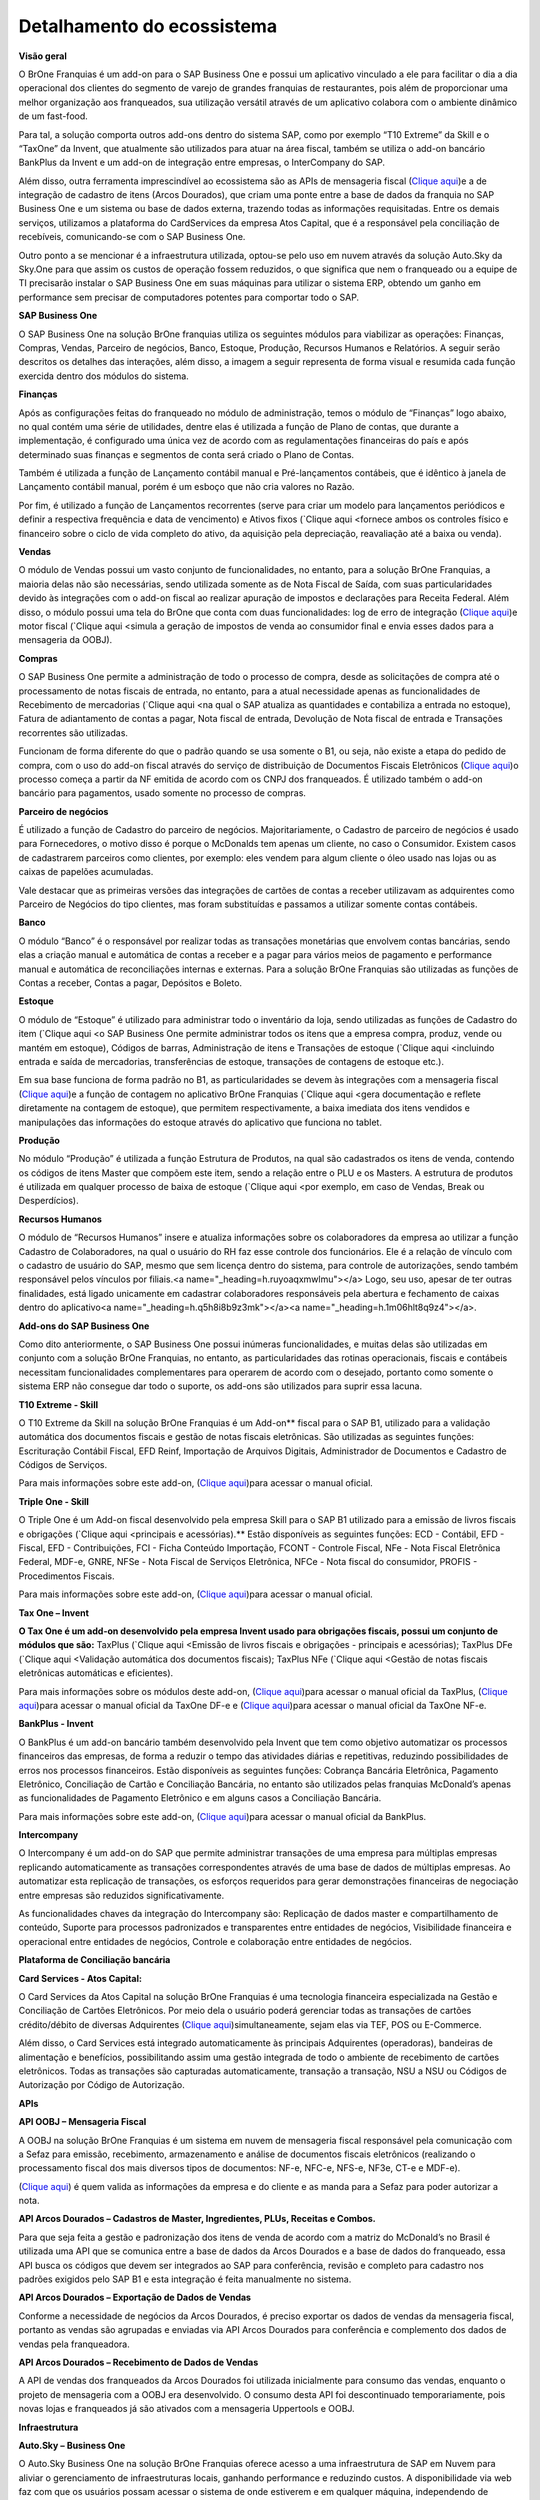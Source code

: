 ﻿Detalhamento do ecossistema
~~~~~~~~~~~~~~~~~~~~~~~~~~~~~~

**Visão geral**

O BrOne Franquias é um add-on para o SAP Business One e possui um aplicativo vinculado a ele para facilitar o dia a dia operacional dos clientes do segmento de varejo de grandes franquias de restaurantes, pois além de proporcionar uma melhor organização aos franqueados, sua utilização versátil através de um aplicativo colabora com o ambiente dinâmico de um fast-food.

Para tal, a solução comporta outros add-ons dentro do sistema SAP, como por exemplo “T10 Extreme” da Skill e o “TaxOne” da Invent, que atualmente são utilizados para atuar na área fiscal, também se utiliza o add-on bancário BankPlus da Invent e um add-on de integração entre empresas, o InterCompany do SAP. 

Além disso, outra ferramenta imprescindível ao ecossistema são as APIs de mensageria fiscal (`Clique aqui <OOBJ>`_)e a de integração de cadastro de itens (Arcos Dourados), que criam uma ponte entre a base de dados da franquia no SAP Business One e um sistema ou base de dados externa, trazendo todas as informações requisitadas. Entre os demais serviços, utilizamos a plataforma do CardServices da empresa Atos Capital, que é a responsável pela conciliação de recebíveis, comunicando-se com o SAP Business One.

Outro ponto a se mencionar é a infraestrutura utilizada, optou-se pelo uso em nuvem através da solução Auto.Sky da Sky.One para que assim os custos de operação fossem reduzidos, o que significa que nem o franqueado ou a equipe de TI precisarão instalar o SAP Business One em suas máquinas para utilizar o sistema ERP, obtendo um ganho em performance sem precisar de computadores potentes para comportar todo o SAP.

.. image:: /_static/BR\ One\ Franquias/Cadastro/Detalhamento\ do\ ecossistema/Aspose.Words.33262046-518f-42ed-8965-0867230ceab3.001.png

**SAP Business One**

O SAP Business One na solução BrOne franquias utiliza os seguintes módulos para viabilizar as operações: Finanças, Compras, Vendas, Parceiro de negócios, Banco, Estoque, Produção, Recursos Humanos e Relatórios. A seguir serão descritos os detalhes das interações, além disso, a imagem a seguir representa de forma visual e resumida cada função exercida dentro dos módulos do sistema.

.. image:: /_static/BR\ One\ Franquias/Cadastro/Detalhamento\ do\ ecossistema/Aspose.Words.33262046-518f-42ed-8965-0867230ceab3.002.png

**Finanças**

Após as configurações feitas do franqueado no módulo de administração, temos o módulo de “Finanças” logo abaixo, no qual contém uma série de utilidades, dentre elas é utilizada a função de Plano de contas, que durante a implementação, é configurado uma única vez de acordo com as regulamentações financeiras do país e após determinado suas finanças e segmentos de conta será criado o Plano de Contas.

Também é utilizada a função de Lançamento contábil manual e Pré-lançamentos contábeis, que é idêntico à janela de Lançamento contábil manual, porém é um esboço que não cria valores no Razão.

Por fim, é utilizado a função de Lançamentos recorrentes (serve para criar um modelo para lançamentos periódicos e definir a respectiva frequência e data de vencimento) e Ativos fixos (`Clique aqui <fornece ambos os controles físico e financeiro sobre o ciclo de vida completo do ativo, da aquisição pela depreciação, reavaliação até a baixa ou venda).

**Vendas**

O módulo de Vendas possui um vasto conjunto de funcionalidades, no entanto, para a solução BrOne Franquias, a maioria delas não são necessárias, sendo utilizada somente as de Nota Fiscal de Saída, com suas particularidades devido às integrações com o add-on fiscal ao realizar apuração de impostos e declarações para Receita Federal. Além disso, o módulo possui uma tela do BrOne que conta com duas funcionalidades: log de erro de integração (`Clique aqui <usado para reprocessar notas fiscais de saída ou baixa no estoque que apresentaram erros>`_)e motor fiscal (`Clique aqui <simula a geração de impostos de venda ao consumidor final e envia esses dados para a mensageria da OOBJ).

**Compras**

O SAP Business One permite a administração de todo o processo de compra, desde as solicitações de compra até o processamento de notas fiscais de entrada, no entanto, para a atual necessidade apenas as funcionalidades de Recebimento de mercadorias (`Clique aqui <na qual o SAP atualiza as quantidades e contabiliza a entrada no estoque), Fatura de adiantamento de contas a pagar, Nota fiscal de entrada, Devolução de Nota fiscal de entrada e Transações recorrentes são utilizadas. 

Funcionam de forma diferente do que o padrão quando se usa somente o B1, ou seja, não existe a etapa do pedido de compra, com o uso do add-on fiscal através do serviço de distribuição de Documentos Fiscais Eletrônicos (`Clique aqui <DF-e>`_)o processo começa a partir da NF emitida de acordo com os CNPJ dos franqueados. É utilizado também o add-on bancário para pagamentos, usado somente no processo de compras.

**Parceiro de negócios**

É utilizado a função de Cadastro do parceiro de negócios. Majoritariamente, o Cadastro de parceiro de negócios é usado para Fornecedores, o motivo disso é porque o McDonalds tem apenas um cliente, no caso o Consumidor. Existem casos de cadastrarem parceiros como clientes, por exemplo: eles vendem para algum cliente o óleo usado nas lojas ou as caixas de papelões acumuladas. 

Vale destacar que as primeiras versões das integrações de cartões de contas a receber utilizavam as adquirentes como Parceiro de Negócios do tipo clientes, mas foram substituídas e passamos a utilizar somente contas contábeis.

**Banco**

O módulo “Banco” é o responsável por realizar todas as transações monetárias que envolvem contas bancárias, sendo elas a criação manual e automática de contas a receber e a pagar para vários meios de pagamento e performance manual e automática de reconciliações internas e externas. Para a solução BrOne Franquias são utilizadas as funções de Contas a receber, Contas a pagar, Depósitos e Boleto.

**Estoque**

O módulo de “Estoque” é utilizado para administrar todo o inventário da loja, sendo utilizadas as funções de Cadastro do item (`Clique aqui <o SAP Business One permite administrar todos os itens que a empresa compra, produz, vende ou mantém em estoque), Códigos de barras, Administração de itens e Transações de estoque (`Clique aqui <incluindo entrada e saída de mercadorias, transferências de estoque, transações de contagens de estoque etc.). 

Em sua base funciona de forma padrão no B1, as particularidades se devem às integrações com a mensageria fiscal (`Clique aqui <responsável por emitir as notas fiscais e realizar os ajustes no estoque>`_)e a função de contagem no aplicativo BrOne Franquias (`Clique aqui <gera documentação e reflete diretamente na contagem de estoque), que permitem respectivamente, a baixa imediata dos itens vendidos e manipulações das informações do estoque através do aplicativo que funciona no tablet. 

**Produção**

No módulo “Produção” é utilizada a função Estrutura de Produtos, na qual são cadastrados os itens de venda, contendo os códigos de itens Master que compõem este item, sendo a relação entre o PLU e os Masters. A estrutura de produtos é utilizada em qualquer processo de baixa de estoque (`Clique aqui <por exemplo, em caso de Vendas, Break ou Desperdícios).

**Recursos Humanos**

O módulo de “Recursos Humanos” insere e atualiza informações sobre os colaboradores da empresa ao utilizar a função Cadastro de Colaboradores, na qual o usuário do RH faz esse controle dos funcionários. Ele é a relação de vínculo com o cadastro de usuário do SAP, mesmo que sem licença dentro do sistema, para controle de autorizações, sendo também responsável pelos vínculos por filiais.<a name="_heading=h.ruyoaqxmwlmu"></a> Logo, seu uso, apesar de ter outras finalidades, está ligado unicamente em cadastrar colaboradores responsáveis pela abertura e fechamento de caixas dentro do aplicativo<a name="_heading=h.q5h8i8b9z3mk"></a><a name="_heading=h.1m06hlt8q9z4"></a>.

**Add-ons do SAP Business One**

Como dito anteriormente, o SAP Business One possui inúmeras funcionalidades, e muitas delas são utilizadas em conjunto com a solução BrOne Franquias, no entanto, as particularidades das rotinas operacionais, fiscais e contábeis necessitam funcionalidades complementares para operarem de acordo com o desejado, portanto como somente o sistema ERP não consegue dar todo o suporte, os add-ons são utilizados para suprir essa lacuna.


**T10 Extreme - Skill**

O T10 Extreme da Skill na solução BrOne Franquias é um Add-on** fiscal para o SAP B1, utilizado para a validação automática dos documentos fiscais e gestão de notas fiscais eletrônicas. São utilizadas as seguintes funções: Escrituração Contábil Fiscal, EFD Reinf, Importação de Arquivos Digitais, Administrador de Documentos e Cadastro de Códigos de Serviços. 

Para mais informações sobre este add-on, (`Clique aqui <https://gruposkill.com.br/skillconsulting/>`_)para acessar o manual oficial.

**Triple One - Skill**

O Triple One é um Add-on fiscal desenvolvido pela empresa Skill para o SAP B1 utilizado para a emissão de livros fiscais e obrigações (`Clique aqui <principais e acessórias).**  Estão disponíveis as seguintes funções: ECD - Contábil, EFD - Fiscal, EFD - Contribuições, FCI - Ficha Conteúdo Importação, FCONT - Controle Fiscal, NFe - Nota Fiscal Eletrônica Federal, MDF-e, GNRE, NFSe - Nota Fiscal de Serviços Eletrônica, NFCe - Nota fiscal do consumidor, PROFIS - Procedimentos Fiscais.

Para mais informações sobre este add-on, (`Clique aqui <https://gruposkill.com.br/skillconsulting/>`_)para acessar o manual oficial.

**Tax One – Invent**

**O Tax One é um add-on desenvolvido pela empresa Invent usado para obrigações fiscais, possui um conjunto de módulos que são:** TaxPlus (`Clique aqui <Emissão de livros fiscais e obrigações - principais e acessórias); TaxPlus DFe (`Clique aqui <Validação automática dos documentos fiscais); TaxPlus NFe (`Clique aqui <Gestão de notas fiscais eletrônicas automáticas e eficientes). 

Para mais informações sobre os  módulos deste add-on, (`Clique aqui <http://docs.inventsoftware.info/TaxOne/>`_)para acessar o manual oficial da TaxPlus, (`Clique aqui <http://docs.inventsoftware.info/TaxOne.Nfe.Importer/>`_)para acessar o manual oficial da TaxOne DF-e e (`Clique aqui <http://docs.inventsoftware.info/TaxOne.Nfe/>`_)para acessar o manual oficial da TaxOne NF-e.

**BankPlus - Invent**

O BankPlus é um add-on bancário também desenvolvido pela Invent que tem como objetivo automatizar os processos financeiros das empresas, de forma a reduzir o tempo das atividades diárias e repetitivas, reduzindo possibilidades de erros nos processos financeiros. Estão disponíveis as seguintes funções: Cobrança Bancária Eletrônica, Pagamento Eletrônico, Conciliação de Cartão e Conciliação Bancária, no entanto são utilizados pelas franquias McDonald’s apenas as funcionalidades de Pagamento Eletrônico e em alguns casos a Conciliação Bancária.

Para mais informações sobre este add-on, (`Clique aqui <http://docs.inventsoftware.info/IntBank/>`_)para acessar o manual oficial da BankPlus.

**Intercompany**

O Intercompany é um add-on do SAP que permite administrar transações de uma empresa para múltiplas empresas replicando automaticamente as transações correspondentes através de uma base de dados de múltiplas empresas. Ao automatizar esta replicação de transações, os esforços requeridos para gerar demonstrações financeiras de negociação entre empresas são reduzidos significativamente. 

As funcionalidades chaves da integração do Intercompany são: Replicação de dados master e compartilhamento de conteúdo, Suporte para processos padronizados e transparentes entre entidades de negócios, Visibilidade financeira e operacional entre entidades de negócios, Controle e colaboração entre entidades de negócios.

**Plataforma de Conciliação bancária**

**Card Services - Atos Capital:**

O Card Services da Atos Capital na solução BrOne Franquias é uma tecnologia financeira especializada na Gestão e Conciliação de Cartões Eletrônicos. Por meio dela o usuário poderá gerenciar todas as transações de cartões crédito/débito de diversas Adquirentes (`Clique aqui <operadoras>`_)simultaneamente, sejam elas via TEF, POS ou E-Commerce.

Além disso, o Card Services está integrado automaticamente às principais Adquirentes (operadoras), bandeiras de alimentação e benefícios, possibilitando assim uma gestão integrada de todo o ambiente de recebimento de cartões eletrônicos. Todas as transações são capturadas automaticamente, transação a transação, NSU a NSU ou Códigos de Autorização por Código de Autorização.

**APIs**

**API OOBJ – Mensageria Fiscal**

A OOBJ na solução BrOne Franquias é um sistema em nuvem de mensageria fiscal responsável pela comunicação com a Sefaz para emissão, recebimento, armazenamento e análise de documentos fiscais eletrônicos (realizando o processamento fiscal dos mais diversos tipos de documentos: NF-e, NFC-e, NFS-e, NF3e, CT-e e MDF-e).


(`Clique aqui <https://conteudo.oobj.com.br/solicitar-contato-decisao?ref=blogpost-mensageria-fiscal>`_) é quem valida as informações da empresa e do cliente e as manda para a Sefaz para poder autorizar a nota.



**API Arcos Dourados – Cadastros de Master, Ingredientes, PLUs, Receitas e Combos.**

Para que seja feita a gestão e padronização dos itens de venda de acordo com a matriz do McDonald’s no Brasil é utilizada uma API que se comunica entre a base de dados da Arcos Dourados e a base de dados do franqueado, essa API busca os códigos que devem ser integrados ao SAP para conferência, revisão e completo para cadastro nos padrões exigidos pelo SAP B1 e esta integração é feita manualmente no sistema. 

**API Arcos Dourados – Exportação de Dados de Vendas**

Conforme a necessidade de negócios da Arcos Dourados, é preciso exportar os dados de vendas da mensageria fiscal, portanto as vendas são agrupadas e enviadas via API Arcos Dourados para conferência e complemento dos dados de vendas pela franqueadora.

**API Arcos Dourados – Recebimento de Dados de Vendas**

A API de vendas dos franqueados da Arcos Dourados foi utilizada inicialmente para consumo das vendas, enquanto o projeto de mensageria com a OOBJ era desenvolvido. O consumo desta API foi descontinuado temporariamente, pois novas lojas e franqueados já são ativados com a mensageria Uppertools e OOBJ.

**Infraestrutura**

**Auto.Sky – Business One**

O Auto.Sky Business One na solução BrOne Franquias oferece acesso a uma infraestrutura de SAP em Nuvem para aliviar o gerenciamento de infraestruturas locais, ganhando performance e reduzindo custos. A disponibilidade via web faz com que os usuários possam acessar o sistema de onde estiverem e em qualquer máquina, independendo de configurações de hardware necessárias para comportar todo o SAP B1.